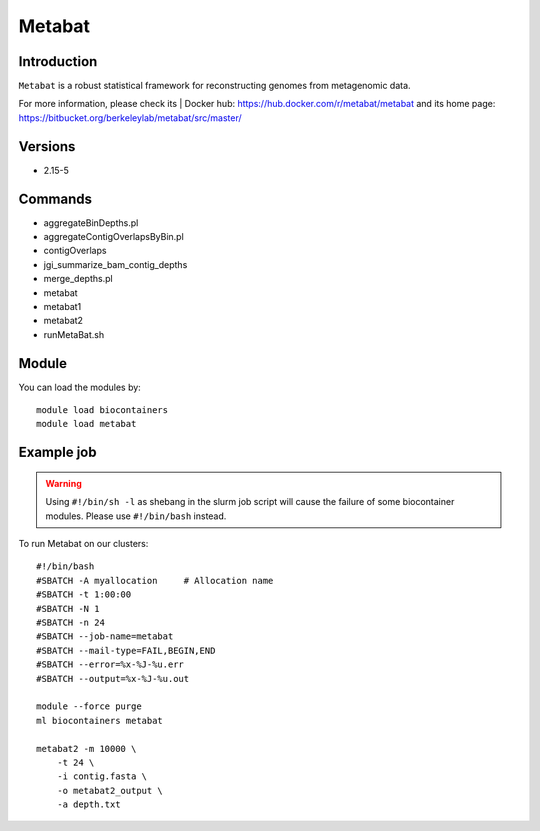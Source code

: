 .. _backbone-label:

Metabat
==============================

Introduction
~~~~~~~~
``Metabat`` is a robust statistical framework for reconstructing genomes from metagenomic data. 

| For more information, please check its | Docker hub: https://hub.docker.com/r/metabat/metabat and its home page: https://bitbucket.org/berkeleylab/metabat/src/master/

Versions
~~~~~~~~
- 2.15-5

Commands
~~~~~~~
- aggregateBinDepths.pl
- aggregateContigOverlapsByBin.pl
- contigOverlaps
- jgi_summarize_bam_contig_depths
- merge_depths.pl
- metabat
- metabat1
- metabat2
- runMetaBat.sh

Module
~~~~~~~~
You can load the modules by::
    
    module load biocontainers
    module load metabat

Example job
~~~~~
.. warning::
    Using ``#!/bin/sh -l`` as shebang in the slurm job script will cause the failure of some biocontainer modules. Please use ``#!/bin/bash`` instead.

To run Metabat on our clusters::

    #!/bin/bash
    #SBATCH -A myallocation     # Allocation name 
    #SBATCH -t 1:00:00
    #SBATCH -N 1
    #SBATCH -n 24
    #SBATCH --job-name=metabat
    #SBATCH --mail-type=FAIL,BEGIN,END
    #SBATCH --error=%x-%J-%u.err
    #SBATCH --output=%x-%J-%u.out

    module --force purge
    ml biocontainers metabat

    metabat2 -m 10000 \
        -t 24 \
        -i contig.fasta \
        -o metabat2_output \
        -a depth.txt  
